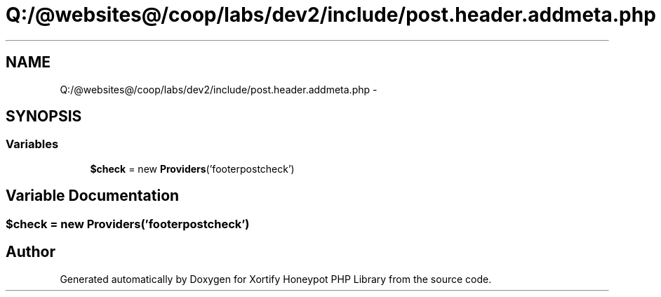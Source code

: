 .TH "Q:/@websites@/coop/labs/dev2/include/post.header.addmeta.php" 3 "Wed Jul 17 2013" "Version 4.11" "Xortify Honeypot PHP Library" \" -*- nroff -*-
.ad l
.nh
.SH NAME
Q:/@websites@/coop/labs/dev2/include/post.header.addmeta.php \- 
.SH SYNOPSIS
.br
.PP
.SS "Variables"

.in +1c
.ti -1c
.RI "\fB$check\fP = new \fBProviders\fP('footerpostcheck')"
.br
.in -1c
.SH "Variable Documentation"
.PP 
.SS "$check = new \fBProviders\fP('footerpostcheck')"

.SH "Author"
.PP 
Generated automatically by Doxygen for Xortify Honeypot PHP Library from the source code\&.
